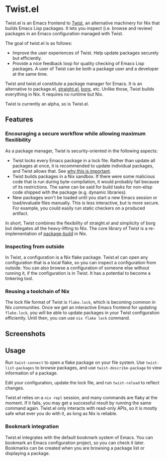 * Twist.el
Twist.el is an Emacs frontend to [[https://github.com/akirak/emacs-twist][Twist]], an alternative machinery for Nix that builds Emacs Lisp packages.
It lets you inspect (i.e. browse and review) packages in an Emacs configuration managed with Twist.

The goal of twist.el is as follows:

- Improve the user experiences of Twist. Help update packages securely but efficiently.
- Provide a nice feedback loop for quality checking of Emacs Lisp packages. A user of Twist can be both a package user and a developer at the same time.

Twist and twist.el constitute a package manager for Emacs.
It is an alternative to package.el, [[https://github.com/raxod502/straight.el][straight.el]], [[https://github.com/emacscollective/borg][borg]], etc.
Unlike those, Twist builds everything in Nix. It requires no runtime but Nix.

Twist is currently an alpha, so is Twist.el.
** Features
*** Encouraging a secure workflow while allowing maximum flexilibility
As a package manager, Twist is security-oriented in the following aspects:

- Twist locks every Emacs package in a lock file. Rather than update all packages at once, it is recommended to update individual packages, and Twist allows that. See [[https://www.reddit.com/r/emacs/comments/81jqim/emacs_packages_security/][why this is important]].
- Twist builds packages in a Nix sandbox. If there were some malicious code that is run during byte-compilation, it would probably fail because of its restrictions. The same can be said for build tasks for non-elisp code shipped with the package (e.g. dynamic libraries).
- New packages won't be loaded until you start a new Emacs session or load/evaluate files manually. This is less interactive, but is more secure. For example, you could easily run static checkers on a produced artifact.

In short, Twist combines the flexibility of straight.el and simplicity of borg but delegates all the heavy-lifting to Nix. The core library of Twist is a re-implementation of [[https://github.com/melpa/package-build][package-build]] in Nix.
*** Inspecting from outside
In Twist, a configuration is a Nix flake package. Twist.el can open any configuration that is a local flake, so you can inspect a configuration from outside.
You can also browse a configuration of someone else without running it, if the configuration is in Twist.
It has a potential to become a tinkering tool.
*** Reusing a toolchain of Nix
The lock file format of Twist is =flake.lock=, which is becoming common in Nix communities.
Once we get an interactive Emacs frontend for updating =flake.lock=, you will be able to update packages in your Twist configuration efficiently.
Until then, you can use =nix flake lock= command.
** Screenshots
[[file:screenshots/twist-list-packages.png][file:screenshots/twist-list-packages.png]]

[[file:screenshots/twist-describe-package.png][file:screenshots/twist-describe-package.png]]
** Usage
Run =twist-connect= to open a flake package on your file system.
Use =twist-list-packages= to browse packages, and use =twist-describe-package= to view information of a package.

Edit your configuration, update the lock file, and run =twist-reload= to reflect changes.

Twist.el relies on a =nix repl= session, and many commands are flaky at the moment.
If it fails, you may get a successful result by running the same command again.
Twist.el only interacts with read-only APIs, so it is mostly safe what ever you do with it, as long as Nix is reliable.
*** Bookmark integration
Twist.el integrates with the default bookmark system of Emacs.
You can bookmark an Emacs configuration project, so you can check it later.
Bookmarks can be created when you are browsing a package list or displaying a package.
